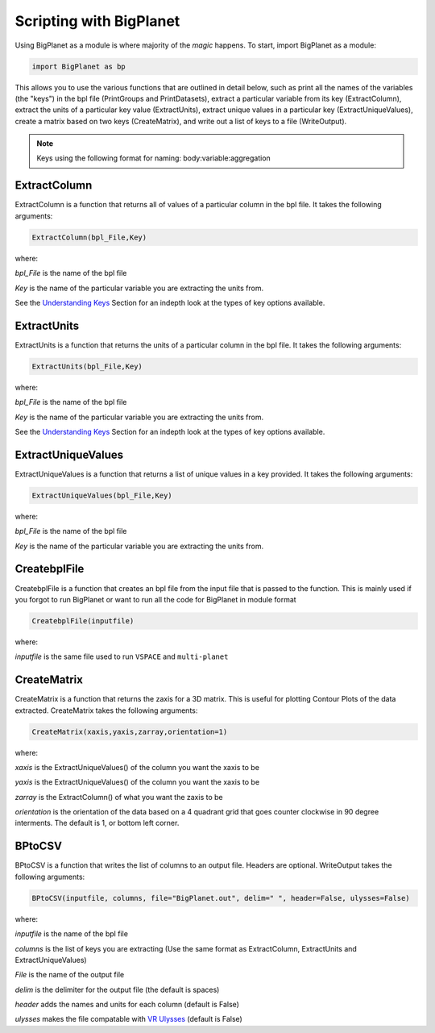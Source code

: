 Scripting with BigPlanet
========================
Using BigPlanet as a module is where majority of the *magic* happens. To start,
import BigPlanet as a module:

.. code-block:: python

    import BigPlanet as bp

This allows you to use the various functions that are outlined in detail below, such as
print all the names of the variables (the "keys") in the bpl file (PrintGroups and PrintDatasets), extract a particular
variable from its key (ExtractColumn), extract the units of a particular key value
(ExtractUnits), extract unique values in a particular key (ExtractUniqueValues),
create a matrix based on two keys (CreateMatrix), and write out a list of keys
to a file (WriteOutput).


.. note::

    Keys using the following format for naming: body:variable:aggregation



**ExtractColumn**
-----------------

ExtractColumn is a function that returns all of values of a particular column in the
bpl file. It takes the following arguments:

.. code-block:: python

    ExtractColumn(bpl_File,Key)

where:

*bpl_File* is the name of the bpl file

*Key* is the name of the particular variable you are extracting the units from.

See the `Understanding Keys <Keys>`_ Section for an indepth look at the types of key options available.



**ExtractUnits**
----------------
ExtractUnits is a function that returns the units of a particular column in the
bpl file. It takes the following arguments:

.. code-block:: python

    ExtractUnits(bpl_File,Key)

where:

*bpl_File* is the name of the bpl file

*Key* is the name of the particular variable you are extracting the units from.

See the `Understanding Keys <Keys>`_ Section for an indepth look at the types of key options available.



**ExtractUniqueValues**
-----------------------
ExtractUniqueValues is a function that returns a list of unique values in a key provided.
It takes the following arguments:

.. code-block:: python

    ExtractUniqueValues(bpl_File,Key)

where:

*bpl_File* is the name of the bpl file

*Key* is the name of the particular variable you are extracting the units from.


**CreatebplFile**
------------------
CreatebplFile is a function that creates an bpl file from the input file that is passed
to the function. This is mainly used if you forgot to run BigPlanet or want to run all
the code for BigPlanet in module format

.. code-block:: python

    CreatebplFile(inputfile)

where:

*inputfile* is the same file used to run ``VSPACE`` and ``multi-planet``


**CreateMatrix**
----------------
CreateMatrix is a function that returns the zaxis for a 3D matrix. This is useful
for plotting Contour Plots of the data extracted. CreateMatrix takes the following
arguments:

.. code-block:: python

    CreateMatrix(xaxis,yaxis,zarray,orientation=1)

where:

*xaxis* is the ExtractUniqueValues() of the column you want the xaxis to be

*yaxis* is the ExtractUniqueValues() of the column you want the xaxis to be

*zarray* is the ExtractColumn() of what you want the zaxis to be

*orientation* is the orientation of the data based on a 4 quadrant grid that
goes counter clockwise in 90 degree interments. The default is 1, or bottom left corner.



**BPtoCSV**
---------------
BPtoCSV is a function that writes the list of columns to an output file. Headers
are optional. WriteOutput takes the following arguments:

.. code-block:: python

    BPtoCSV(inputfile, columns, file="BigPlanet.out", delim=" ", header=False, ulysses=False)

where:

*inputfile* is the name of the bpl file

*columns* is the list of keys you are extracting (Use the same format as ExtractColumn, ExtractUnits and
ExtractUniqueValues)

*File* is the name of the output file

*delim* is the delimiter for the output file (the default is spaces)

*header* adds the names and units for each column (default is False)

*ulysses* makes the file compatable with `VR Ulysses <https://www.vrulysses.com/download-ulysses>`_ (default is False)
